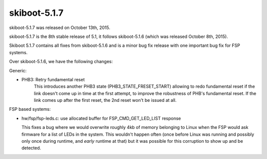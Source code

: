 skiboot-5.1.7
-------------

skiboot-5.1.7 was released on October 13th, 2015.

skiboot-5.1.7 is the 8th stable release of 5.1, it follows skiboot-5.1.6
(which was released October 8th, 2015).

Skiboot 5.1.7 contains all fixes from skiboot-5.1.6 and is a minor bug
fix release with one important bug fix for FSP systems.

Over skiboot-5.1.6, we have the following changes:

Generic:

- PHB3: Retry fundamental reset
    This introduces another PHB3 state (PHB3_STATE_FRESET_START)
    allowing to redo fundamental reset if the link doesn't come up
    in time at the first attempt, to improve the robustness of PHB's
    fundamental reset. If the link comes up after the first reset,
    the 2nd reset won't be issued at all.

FSP based systems:

- hw/fsp/fsp-leds.c: use allocated buffer for FSP_CMD_GET_LED_LIST response

  This fixes a bug where we would overwrite roughly 4kb of memory belonging
  to Linux when the FSP would ask firmware for a list of LEDs in the system.
  This wouldn't happen often (once before Linux was running and possibly
  only once during runtime, and *early* runtime at that) but it was possible
  for this corruption to show up and be detected.
